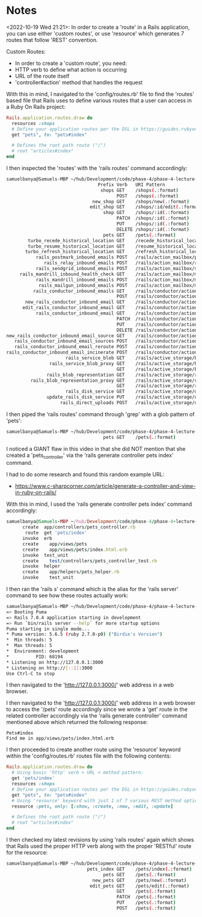 * Notes
<2022-10-19 Wed 21:21>: In order to create a 'route' in a Rails application, you can use either 'custom routes', or use 'resource' which generates 7 routes that follow 'REST' convention.

Custom Routes:
- In order to create a 'custom route', you need:
- HTTP verb to define what action is occurring
- URL of the route itself
- 'controller#action' method that handles the request

With this in mind, I navigated to the 'config/routes.rb' file to find the 'routes' based file that Rails uses to define various routes that a user can access in a Ruby On Rails project:
#+begin_src ruby
Rails.application.routes.draw do
  resources :shops
  # Define your application routes per the DSL in https://guides.rubyonrails.org/routing.html
  get "pets", to: "pets#index"

  # Defines the root path route ("/")
  # root "articles#index"
end
#+end_src

I then inspected the 'routes' with the 'rails routes' command accordingly:
#+begin_src bash
samuelbanya@Samuels-MBP ~/hub/Development/code/phase-4/phase-4-lecture-videos-rails-routes/pet-shop $ rails routes
                                  Prefix Verb   URI Pattern                                                                                       Controller#Action
                                   shops GET    /shops(.:format)                                                                                  shops#index
                                         POST   /shops(.:format)                                                                                  shops#create
                                new_shop GET    /shops/new(.:format)                                                                              shops#new
                               edit_shop GET    /shops/:id/edit(.:format)                                                                         shops#edit
                                    shop GET    /shops/:id(.:format)                                                                              shops#show
                                         PATCH  /shops/:id(.:format)                                                                              shops#update
                                         PUT    /shops/:id(.:format)                                                                              shops#update
                                         DELETE /shops/:id(.:format)                                                                              shops#destroy
                                    pets GET    /pets(.:format)                                                                                   pets#index
        turbo_recede_historical_location GET    /recede_historical_location(.:format)                                                             turbo/native/navigation#recede
        turbo_resume_historical_location GET    /resume_historical_location(.:format)                                                             turbo/native/navigation#resume
       turbo_refresh_historical_location GET    /refresh_historical_location(.:format)                                                            turbo/native/navigation#refresh
           rails_postmark_inbound_emails POST   /rails/action_mailbox/postmark/inbound_emails(.:format)                                           action_mailbox/ingresses/postmark/inbound_emails#create
              rails_relay_inbound_emails POST   /rails/action_mailbox/relay/inbound_emails(.:format)                                              action_mailbox/ingresses/relay/inbound_emails#create
           rails_sendgrid_inbound_emails POST   /rails/action_mailbox/sendgrid/inbound_emails(.:format)                                           action_mailbox/ingresses/sendgrid/inbound_emails#create
     rails_mandrill_inbound_health_check GET    /rails/action_mailbox/mandrill/inbound_emails(.:format)                                           action_mailbox/ingresses/mandrill/inbound_emails#health_check
           rails_mandrill_inbound_emails POST   /rails/action_mailbox/mandrill/inbound_emails(.:format)                                           action_mailbox/ingresses/mandrill/inbound_emails#create
            rails_mailgun_inbound_emails POST   /rails/action_mailbox/mailgun/inbound_emails/mime(.:format)                                       action_mailbox/ingresses/mailgun/inbound_emails#create
          rails_conductor_inbound_emails GET    /rails/conductor/action_mailbox/inbound_emails(.:format)                                          rails/conductor/action_mailbox/inbound_emails#index
                                         POST   /rails/conductor/action_mailbox/inbound_emails(.:format)                                          rails/conductor/action_mailbox/inbound_emails#create
       new_rails_conductor_inbound_email GET    /rails/conductor/action_mailbox/inbound_emails/new(.:format)                                      rails/conductor/action_mailbox/inbound_emails#new
      edit_rails_conductor_inbound_email GET    /rails/conductor/action_mailbox/inbound_emails/:id/edit(.:format)                                 rails/conductor/action_mailbox/inbound_emails#edit
           rails_conductor_inbound_email GET    /rails/conductor/action_mailbox/inbound_emails/:id(.:format)                                      rails/conductor/action_mailbox/inbound_emails#show
                                         PATCH  /rails/conductor/action_mailbox/inbound_emails/:id(.:format)                                      rails/conductor/action_mailbox/inbound_emails#update
                                         PUT    /rails/conductor/action_mailbox/inbound_emails/:id(.:format)                                      rails/conductor/action_mailbox/inbound_emails#update
                                         DELETE /rails/conductor/action_mailbox/inbound_emails/:id(.:format)                                      rails/conductor/action_mailbox/inbound_emails#destroy
new_rails_conductor_inbound_email_source GET    /rails/conductor/action_mailbox/inbound_emails/sources/new(.:format)                              rails/conductor/action_mailbox/inbound_emails/sources#new
   rails_conductor_inbound_email_sources POST   /rails/conductor/action_mailbox/inbound_emails/sources(.:format)                                  rails/conductor/action_mailbox/inbound_emails/sources#create
   rails_conductor_inbound_email_reroute POST   /rails/conductor/action_mailbox/:inbound_email_id/reroute(.:format)                               rails/conductor/action_mailbox/reroutes#create
rails_conductor_inbound_email_incinerate POST   /rails/conductor/action_mailbox/:inbound_email_id/incinerate(.:format)                            rails/conductor/action_mailbox/incinerates#create
                      rails_service_blob GET    /rails/active_storage/blobs/redirect/:signed_id/*filename(.:format)                               active_storage/blobs/redirect#show
                rails_service_blob_proxy GET    /rails/active_storage/blobs/proxy/:signed_id/*filename(.:format)                                  active_storage/blobs/proxy#show
                                         GET    /rails/active_storage/blobs/:signed_id/*filename(.:format)                                        active_storage/blobs/redirect#show
               rails_blob_representation GET    /rails/active_storage/representations/redirect/:signed_blob_id/:variation_key/*filename(.:format) active_storage/representations/redirect#show
         rails_blob_representation_proxy GET    /rails/active_storage/representations/proxy/:signed_blob_id/:variation_key/*filename(.:format)    active_storage/representations/proxy#show
                                         GET    /rails/active_storage/representations/:signed_blob_id/:variation_key/*filename(.:format)          active_storage/representations/redirect#show
                      rails_disk_service GET    /rails/active_storage/disk/:encoded_key/*filename(.:format)                                       active_storage/disk#show
               update_rails_disk_service PUT    /rails/active_storage/disk/:encoded_token(.:format)                                               active_storage/disk#update
                    rails_direct_uploads POST   /rails/active_storage/direct_uploads(.:format)                                                    active_storage/direct_uploads#create
#+end_src

I then piped the 'rails routes' command through 'grep' with a glob pattern of 'pets':
#+begin_src bash
samuelbanya@Samuels-MBP ~/hub/Development/code/phase-4/phase-4-lecture-videos-rails-routes/pet-shop $ rails routes | grep pets
                                    pets GET    /pets(.:format)                                                                                   pets#index
#+end_src

I noticed a GIANT flaw in this video in that she did NOT mention that she created a 'pets_controller' via the 'rails generate controller pets index' command.

I had to do some research and found this random example URL:
- https://www.c-sharpcorner.com/article/generate-a-controller-and-view-in-ruby-on-rails/

With this in mind, I used the 'rails generate controller pets index' command accordingly:
#+begin_src ruby
samuelbanya@Samuels-MBP ~/hub/Development/code/phase-4/phase-4-lecture-videos-rails-routes/pet-shop $ rails generate controller pets index
      create  app/controllers/pets_controller.rb
       route  get 'pets/index'
      invoke  erb
      create    app/views/pets
      create    app/views/pets/index.html.erb
      invoke  test_unit
      create    test/controllers/pets_controller_test.rb
      invoke  helper
      create    app/helpers/pets_helper.rb
      invoke    test_unit
#+end_src

I then ran the 'rails s' command which is the alias for the 'rails server' command to see how these routes actually work:
#+begin_src bash
samuelbanya@Samuels-MBP ~/hub/Development/code/phase-4/phase-4-lecture-videos-rails-routes/pet-shop $ rails s
=> Booting Puma
=> Rails 7.0.4 application starting in development
=> Run `bin/rails server --help` for more startup options
Puma starting in single mode...
* Puma version: 5.6.5 (ruby 2.7.0-p0) ("Birdie's Version")
*  Min threads: 5
*  Max threads: 5
*  Environment: development
*          PID: 68194
* Listening on http://127.0.0.1:3000
* Listening on http://[::1]:3000
Use Ctrl-C to stop
#+end_src

I then navigated to the 'http://127.0.0.1:3000/' web address in a web browser.

I then navigated to the 'http://127.0.0.1:3000/' web address in a web browser to access the '/pets' route accordingly since we wrote a 'get' route in the related controller accordingly via the 'rails generate controller' command mentioned above which returned the following response:
#+begin_src text
Pets#index
Find me in app/views/pets/index.html.erb
#+end_src

I then proceeded to create another route using the 'resource' keyword within the 'config/routes.rb' routes file with the following contents:
#+begin_src ruby
Rails.application.routes.draw do
  # Using basic 'http' verb + URL + method pattern:
  get 'pets/index'
  resources :shops
  # Define your application routes per the DSL in https://guides.rubyonrails.org/routing.html
  get "pets", to: "pets#index"
  # Using 'resource' keyword with just 1 of 7 various REST method options
  resource :pets, only: [:show, :create, :new, :edit, :update]

  # Defines the root path route ("/")
  # root "articles#index"
end
#+end_src

I then checked my latest revisions by using 'rails routes' again which shows that Rails used the proper HTTP verb along with the proper 'RESTful' route for the resource:
#+begin_src bash
samuelbanya@Samuels-MBP ~/hub/Development/code/phase-4/phase-4-lecture-videos-rails-routes/pet-shop $ rails routes | grep pets
                              pets_index GET    /pets/index(.:format)                                                                             pets#index
                                    pets GET    /pets(.:format)                                                                                   pets#index
                                new_pets GET    /pets/new(.:format)                                                                               pets#new
                               edit_pets GET    /pets/edit(.:format)                                                                              pets#edit
                                         GET    /pets(.:format)                                                                                   pets#show
                                         PATCH  /pets(.:format)                                                                                   pets#update
                                         PUT    /pets(.:format)                                                                                   pets#update
                                         POST   /pets(.:format)                                                                                   pets#create
#+end_src
